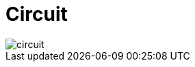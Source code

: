 = Circuit
    
image::modules/ROOT/pages/zk-primitives/zk-group/diag-393c3f431cd66216e10c033a6a4f29e2.png[circuit]